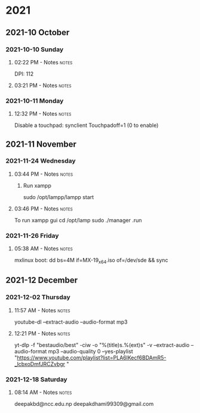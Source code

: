 
* 2021
** 2021-10 October
*** 2021-10-10 Sunday

**** 02:22 PM - Notes                                              :notes:
:LOGBOOK:
CLOCK: [2021-10-10 Sun 14:22]--[2021-10-10 Sun 14:23] =>  0:01
:END:

 DPI: 112
**** 03:21 PM - Notes                                              :notes:
:LOGBOOK:
CLOCK: [2021-10-10 Sun 15:21]--[2021-10-10 Sun 15:23] =>  0:02
:END:
*** 2021-10-11 Monday

**** 12:32 PM - Notes                                              :notes:
:LOGBOOK:
CLOCK: [2021-10-11 Mon 12:32]--[2021-10-11 Mon 12:33] =>  0:01
:END:

Disable a touchpad:
synclient Touchpadoff=1 (0 to enable)

** 2021-11 November

*** 2021-11-24 Wednesday

**** 03:44 PM - Notes                                              :notes:
:LOGBOOK:
CLOCK: [2021-11-24 Wed 15:44]--[2021-11-24 Wed 15:45] =>  0:01
:END:

***** Run xampp
sudo /opt/lampp/lampp start

**** 03:46 PM - Notes                                              :notes:
:LOGBOOK:
CLOCK: [2021-11-24 Wed 15:46]--[2021-11-24 Wed 15:47] =>  0:01
:END:
To run xampp gui
cd /opt/lamp
sudo ./manager .run

*** 2021-11-26 Friday

**** 05:38 AM - Notes                                              :notes:
:LOGBOOK:
CLOCK: [2021-11-26 Fri 05:38]--[2021-11-26 Fri 05:38] =>  0:00
:END:

mxlinux boot: dd bs=4M if=MX-19_x64.iso of=/dev/sde && sync

** 2021-12 December

*** 2021-12-02 Thursday

**** 11:57 AM - Notes                                              :notes:
:LOGBOOK:
CLOCK: [2021-12-02 Thu 11:57]--[2021-12-02 Thu 11:57] =>  0:00
:END:

 youtube-dl --extract-audio --audio-format mp3

**** 12:21 PM - Notes                                              :notes:
:LOGBOOK:
CLOCK: [2021-12-02 Thu 12:21]--[2021-12-02 Thu 12:21] =>  0:00
:END:

yt-dlp -f "bestaudio/best" -ciw -o "%(title)s.%(ext)s" -v --extract-audio --audio-format mp3 --audio-quality 0  --yes-playlist "https://www.youtube.com/playlist?list=PLA6lKecf6BDAmR5-_lcbxoDmfJRCZvbgr "

*** 2021-12-18 Saturday

**** 08:14 AM - Notes                                              :notes:
:LOGBOOK:
CLOCK: [2021-12-18 Sat 08:14]--[2021-12-18 Sat 08:16] =>  0:02
:END:

deepakbd@ncc.edu.np
deepakdhami99309@gmail.com


